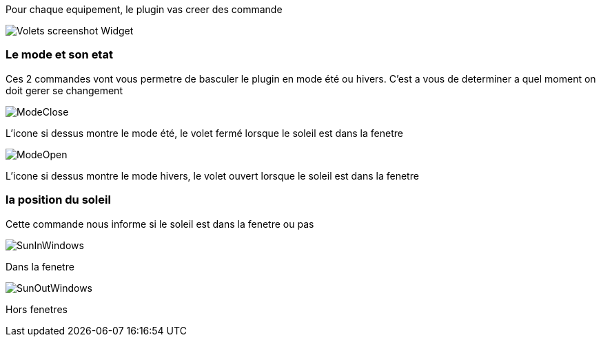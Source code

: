 Pour chaque equipement, le plugin vas creer des commande

image::../images/Volets_screenshot_Widget.jpg[]

=== Le mode et son etat

Ces 2 commandes vont vous permetre de basculer le plugin en mode été ou hivers.
C'est a vous de determiner a quel moment on doit gerer se changement

image::../images/ModeClose.png[]
L'icone si dessus montre le mode été, le volet fermé lorsque le soleil est dans la fenetre

image::../images/ModeOpen.png[]	
L'icone si dessus montre le mode hivers, le volet ouvert lorsque le soleil est dans la fenetre

=== la position du soleil
Cette commande nous informe si le soleil est dans la fenetre ou pas
 
image::../images/SunInWindows.png[]	
Dans la fenetre

image::../images/SunOutWindows.png[]	
Hors fenetres
